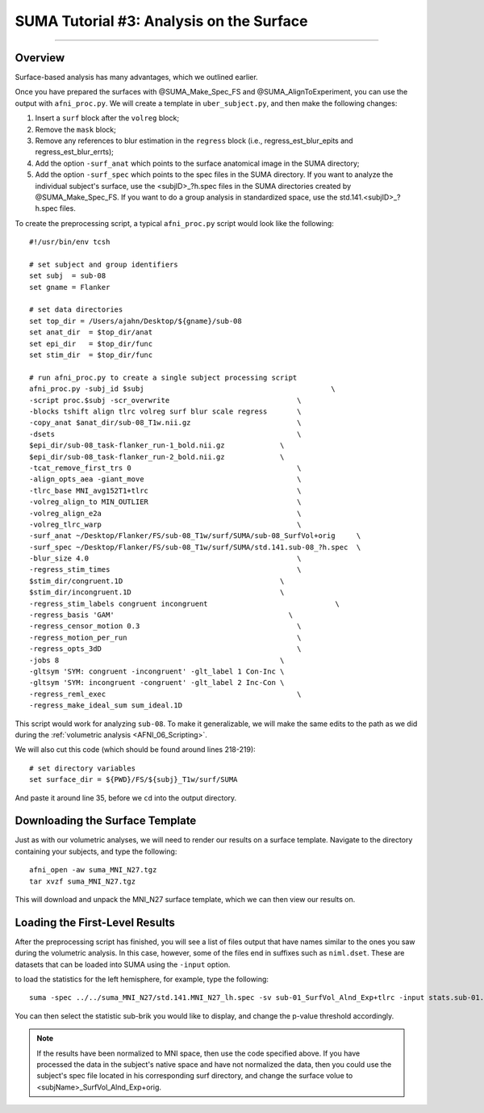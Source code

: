 .. _SUMA_03_AnalysisOnTheSurface:

=========================================
SUMA Tutorial #3: Analysis on the Surface
=========================================

-----------

Overview
********

Surface-based analysis has many advantages, which we outlined earlier.

Once you have prepared the surfaces with @SUMA_Make_Spec_FS and @SUMA_AlignToExperiment, you can use the output with ``afni_proc.py``. We will create a template in ``uber_subject.py``, and then make the following changes:

1. Insert a ``surf`` block after the ``volreg`` block;
2. Remove the ``mask`` block;
3. Remove any references to blur estimation in the ``regress`` block (i.e., regress_est_blur_epits and regress_est_blur_errts);
4. Add the option ``-surf_anat`` which points to the surface anatomical image in the SUMA directory;
5. Add the option ``-surf_spec`` which points to the spec files in the SUMA directory. If you want to analyze the individual subject's surface, use the <subjID>_?h.spec files in the SUMA directories created by @SUMA_Make_Spec_FS. If you want to do a group analysis in standardized space, use the std.141.<subjID>_?h.spec files.

To create the preprocessing script, a typical ``afni_proc.py`` script would look like the following:

::

  #!/usr/bin/env tcsh

  # set subject and group identifiers
  set subj  = sub-08
  set gname = Flanker

  # set data directories
  set top_dir = /Users/ajahn/Desktop/${gname}/sub-08
  set anat_dir  = $top_dir/anat
  set epi_dir   = $top_dir/func
  set stim_dir  = $top_dir/func

  # run afni_proc.py to create a single subject processing script
  afni_proc.py -subj_id $subj                                            \
  -script proc.$subj -scr_overwrite                              \
  -blocks tshift align tlrc volreg surf blur scale regress       \
  -copy_anat $anat_dir/sub-08_T1w.nii.gz                         \
  -dsets                                                         \
  $epi_dir/sub-08_task-flanker_run-1_bold.nii.gz             \
  $epi_dir/sub-08_task-flanker_run-2_bold.nii.gz             \
  -tcat_remove_first_trs 0                                       \
  -align_opts_aea -giant_move                                    \
  -tlrc_base MNI_avg152T1+tlrc                                   \
  -volreg_align_to MIN_OUTLIER                                   \
  -volreg_align_e2a                                              \
  -volreg_tlrc_warp                                              \
  -surf_anat ~/Desktop/Flanker/FS/sub-08_T1w/surf/SUMA/sub-08_SurfVol+orig     \
  -surf_spec ~/Desktop/Flanker/FS/sub-08_T1w/surf/SUMA/std.141.sub-08_?h.spec  \
  -blur_size 4.0                                                 \
  -regress_stim_times                                            \
  $stim_dir/congruent.1D                                     \
  $stim_dir/incongruent.1D                                   \
  -regress_stim_labels congruent incongruent                              \
  -regress_basis 'GAM'                                         \
  -regress_censor_motion 0.3                                     \
  -regress_motion_per_run                                        \
  -regress_opts_3dD                                              \
  -jobs 8                                                    \
  -gltsym 'SYM: congruent -incongruent' -glt_label 1 Con-Inc \
  -gltsym 'SYM: incongruent -congruent' -glt_label 2 Inc-Con \
  -regress_reml_exec                                             \
  -regress_make_ideal_sum sum_ideal.1D                           


This script would work for analyzing ``sub-08``. To make it generalizable, we will make the same edits to the path as we did during the :ref:`volumetric analysis <AFNI_06_Scripting>`.

We will also cut this code (which should be found around lines 218-219):

:: 

  # set directory variables
  set surface_dir = ${PWD}/FS/${subj}_T1w/surf/SUMA
  
And paste it around line 35, before we ``cd`` into the output directory.

Downloading the Surface Template
*********************************

Just as with our volumetric analyses, we will need to render our results on a surface template. Navigate to the directory containing your subjects, and type the following:

::

  afni_open -aw suma_MNI_N27.tgz
  tar xvzf suma_MNI_N27.tgz
  
This will download and unpack the MNI_N27 surface template, which we can then view our results on.

Loading the First-Level Results
********************************

After the preprocessing script has finished, you will see a list of files output that have names similar to the ones you saw during the volumetric analysis. In this case, however, some of the files end in suffixes such as ``niml.dset``. These are datasets that can be loaded into SUMA using the ``-input`` option.

to load the statistics for the left hemisphere, for example, type the following:

::

  suma -spec ../../suma_MNI_N27/std.141.MNI_N27_lh.spec -sv sub-01_SurfVol_Alnd_Exp+tlrc -input stats.sub-01.lh.niml.dset
  
You can then select the statistic sub-brik you would like to display, and change the p-value threshold accordingly.

.. note::

  If the results have been normalized to MNI space, then use the code specified above. If you have processed the data in the subject's native space and have not normalized the data, then you could use the subject's spec file located in his corresponding surf directory, and change the surface volue to <subjName>_SurfVol_Alnd_Exp+orig.
